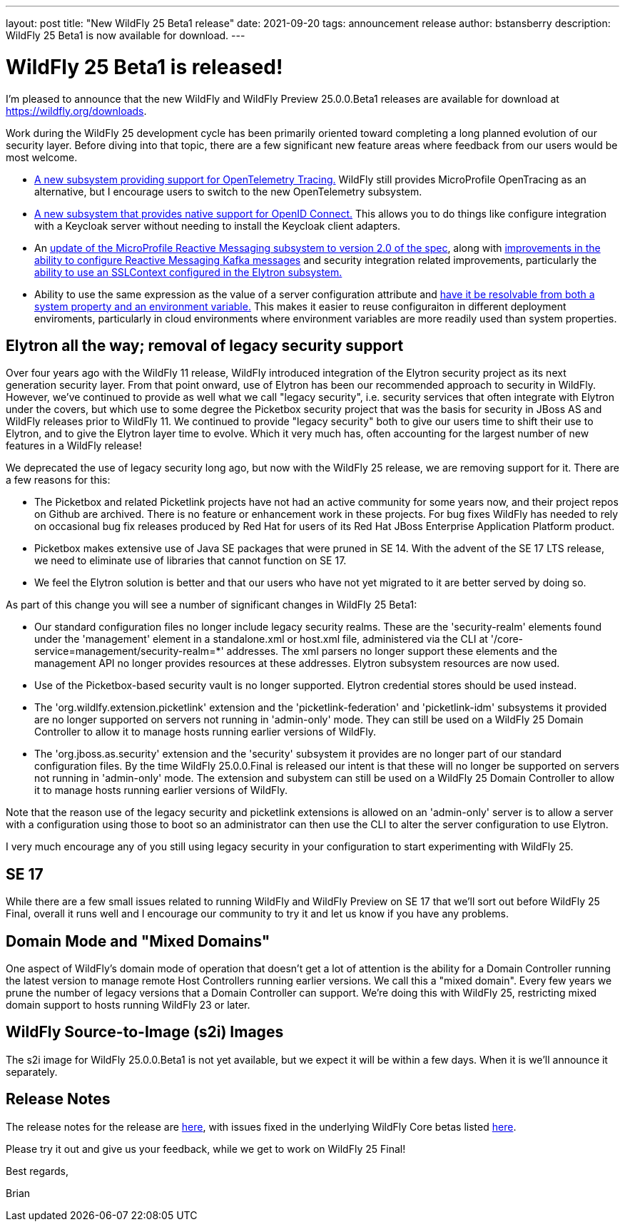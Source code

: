 ---
layout: post
title:  "New WildFly 25 Beta1 release"
date:   2021-09-20
tags:   announcement release
author: bstansberry
description: WildFly 25 Beta1 is now available for download.
---

= WildFly 25 Beta1 is released!

I'm pleased to announce that the new WildFly and WildFly Preview 25.0.0.Beta1 releases are available for download at https://wildfly.org/downloads.

Work during the WildFly 25 development cycle has been primarily oriented toward completing a long planned evolution of our security layer. Before diving into that topic, there are a few significant new feature areas where feedback from our users would be most welcome.

* link:https://issues.redhat.com/browse/WFLY-14854[A new subsystem providing support for OpenTelemetry Tracing.] WildFly still provides MicroProfile OpenTracing as an alternative, but I encourage users to switch to the new OpenTelemetry subsystem.
* link:https://issues.redhat.com/browse/WFLY-14017[A new subsystem that provides native support for OpenID Connect.] This allows you to do things like configure integration with a Keycloak server without needing to install the Keycloak client adapters.
* An link:https://issues.redhat.com/browse/WFLY-14798[update of the MicroProfile Reactive Messaging subsystem to version 2.0 of the spec], along with link:https://issues.redhat.com/browse/WFLY-14932[improvements in the ability to configure Reactive Messaging Kafka messages] and security integration related improvements, particularly the link:https://issues.redhat.com/browse/WFLY-14987[ability to use an SSLContext configured in the Elytron subsystem.]
* Ability to use the same expression as the value of a server configuration attribute and link:https://issues.redhat.com/browse/WFCORE-5464[have it be resolvable from both a system property and an environment variable.] This makes it easier to reuse configuraiton in different deployment enviroments, particularly in cloud environments where environment variables are more readily used than system properties.

== Elytron all the way; removal of legacy security support

Over four years ago with the WildFly 11 release, WildFly introduced integration of the Elytron security project as its next generation security layer. From that point onward, use of Elytron has been our recommended approach to security in WildFly. However, we've continued to provide as well what we call "legacy security", i.e. security services that often integrate with Elytron under the covers, but which use to some degree the Picketbox security project that was the basis for security in JBoss AS and WildFly releases prior to WildFly 11. We continued to provide "legacy security" both to give our users time to shift their use to Elytron, and to give the Elytron layer time to evolve. Which it very much has, often accounting for the largest number of new features in a WildFly release!

We deprecated the use of legacy security long ago, but now with the WildFly 25 release, we are removing support for it. There are a few reasons for this:

* The Picketbox and related Picketlink projects have not had an active community for some years now, and their project repos on Github are archived. There is no feature or enhancement work in these projects. For bug fixes WildFly has needed to rely on occasional bug fix releases produced by Red Hat for users of its Red Hat JBoss Enterprise Application Platform product.
* Picketbox makes extensive use of Java SE packages that were pruned in SE 14. With the advent of the SE 17 LTS release, we need to eliminate use of libraries that cannot function on SE 17.
* We feel the Elytron solution is better and that our users who have not yet migrated to it are better served by doing so.

As part of this change you will see a number of significant changes in WildFly 25 Beta1:

* Our standard configuration files no longer include legacy security realms. These are the 'security-realm' elements found under the 'management' element in a standalone.xml or host.xml file, administered via the CLI at '/core-service=management/security-realm=*' addresses.  The xml parsers no longer support these elements and the management API no longer provides resources at these addresses. Elytron subsystem resources are now used.
* Use of the Picketbox-based security vault is no longer supported. Elytron credential stores should be used instead.
* The 'org.wildlfy.extension.picketlink' extension and the 'picketlink-federation' and 'picketlink-idm' subsystems it provided are no longer supported on servers not running in 'admin-only' mode. They can still be used on a WildFly 25 Domain Controller to allow it to manage hosts running earlier versions of WildFly.
* The 'org.jboss.as.security' extension and the 'security' subsystem it provides are no longer part of our standard configuration files. By the time WildFly 25.0.0.Final is released our intent is that these will no longer be supported on servers not running in 'admin-only' mode. The extension and subystem can still be used on a WildFly 25 Domain Controller to allow it to manage hosts running earlier versions of WildFly.

Note that the reason use of the legacy security and picketlink extensions is allowed on an 'admin-only' server is to allow a server with a configuration using those to boot so an administrator can then use the CLI to alter the server configuration to use Elytron.

I very much encourage any of you still using legacy security in your configuration to start experimenting with WildFly 25.

== SE 17

While there are a few small issues related to running WildFly and WildFly Preview on SE 17 that we'll sort out before WildFly 25 Final, overall it runs well and I encourage our community to try it and let us know if you have any problems.

== Domain Mode and "Mixed Domains"

One aspect of WildFly's domain mode of operation that doesn't get a lot of attention is the ability for a Domain Controller running the latest version to manage remote Host Controllers running earlier versions. We call this a "mixed domain". Every few years we prune the number of legacy versions that a Domain Controller can support. We're doing this with WildFly 25, restricting mixed domain support to hosts running WildFly 23 or later.

== WildFly Source-to-Image (s2i) Images

The s2i image for WildFly 25.0.0.Beta1 is not yet available, but we expect it will be within a few days.  When it is we'll announce it separately.

== Release Notes

The release notes for the release are link:https://issues.redhat.com/secure/ReleaseNote.jspa?projectId=12313721&version=12358083[here], with issues fixed in the underlying WildFly Core betas listed link:https://issues.redhat.com/issues/?jql=statusCategory%20%3D%20Done%20and%20project%20%3D%20WFCORE%20AND%20fixVersion%20%20in%20(17.0.0.Beta1%2C%2017.0.0.Beta2%2C%2017.0.0.Beta3%2C%2017.0.0.Beta4%2C%2017.0.0.Beta5%2C%2017.0.0.Beta6%2C%2017.0.0.Beta7)%20ORDER%20BY%20priority%20DESC%2C%20type%20ASC%2C%20key%20ASC[here].

Please try it out and give us your feedback, while we get to work on WildFly 25 Final!

Best regards,

Brian
